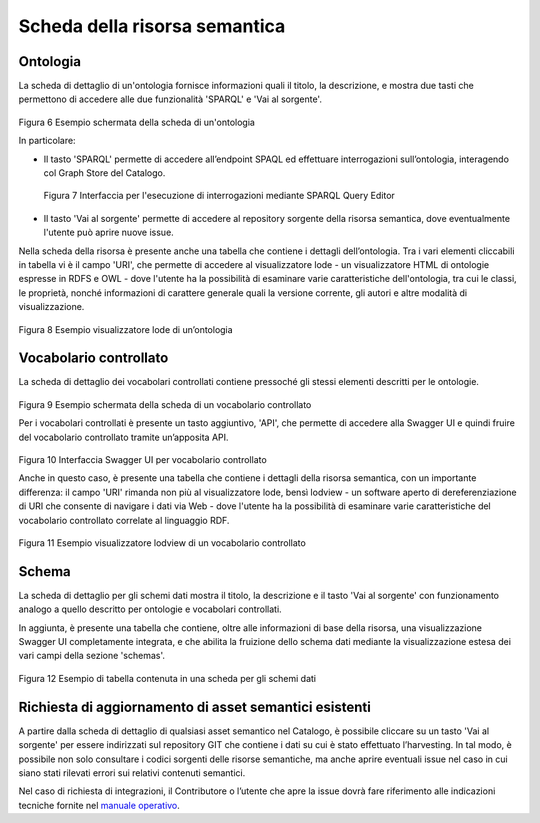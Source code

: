 Scheda della risorsa semantica
==============================

Ontologia
---------

La scheda di dettaglio di un'ontologia fornisce informazioni quali il
titolo, la descrizione, e mostra due tasti che permettono di accedere
alle due funzionalità 'SPARQL' e 'Vai al sorgente'.

.. figure:: ../../media/image6.png
   :alt: Figura 6 Esempio schermata della scheda di un'ontologia
   :width: 5.46087in
   :height: 2.74051in

Figura 6 Esempio schermata della scheda di un'ontologia

In particolare:

-  Il tasto 'SPARQL' permette di accedere all’endpoint SPAQL ed
   effettuare interrogazioni sull’ontologia, interagendo col Graph Store
   del Catalogo.

.. figure:: ../../media/image7.png
   :alt: Figura 7 Interfaccia per l'esecuzione di interrogazioni mediante SPARQL Query Editor
   
   Figura 7 Interfaccia per l'esecuzione di interrogazioni mediante SPARQL
   Query Editor

-  Il tasto 'Vai al sorgente' permette di accedere al repository
   sorgente della risorsa semantica, dove eventualmente l'utente può
   aprire nuove issue.

Nella scheda della risorsa è presente anche una tabella che contiene i
dettagli dell’ontologia. Tra i vari elementi cliccabili in tabella vi è
il campo 'URI', che permette di accedere al visualizzatore lode - un
visualizzatore HTML di ontologie espresse in RDFS e OWL - dove l'utente
ha la possibilità di esaminare varie caratteristiche dell'ontologia, tra
cui le classi, le proprietà, nonché informazioni di carattere generale
quali la versione corrente, gli autori e altre modalità di
visualizzazione.

.. figure:: ../../media/image8.png
   :alt: Figura 8 Esempio visualizzatore lode di un’ontologia
   :width: 5.12986in
   :height: 2.59097in

Figura 8 Esempio visualizzatore lode di un’ontologia

Vocabolario controllato
-----------------------

La scheda di dettaglio dei vocabolari controllati contiene pressoché gli
stessi elementi descritti per le ontologie.

.. figure:: ../../media/image9.png
   :alt: Figura 9 Esempio schermata della scheda di un vocabolario controllato
   :width: 5.54792in
   :height: 2.79792in

Figura 9 Esempio schermata della scheda di un vocabolario controllato

Per i vocabolari controllati è presente un tasto aggiuntivo, 'API', che
permette di accedere alla Swagger UI e quindi fruire del vocabolario
controllato tramite un’apposita API.

.. figure:: ../../media/image10.png
   :alt: Figura 10 Interfaccia Swagger UI per vocabolario controllato
   :width: 5.29792in
   :height: 2.67847in

Figura 10 Interfaccia Swagger UI per vocabolario controllato

Anche in questo caso, è presente una tabella che contiene i dettagli
della risorsa semantica, con un importante differenza: il campo 'URI'
rimanda non più al visualizzatore lode, bensì lodview - un software
aperto di dereferenziazione di URI che consente di navigare i dati via
Web - dove l'utente ha la possibilità di esaminare varie caratteristiche
del vocabolario controllato correlate al linguaggio RDF.

.. figure:: ../../media/image11.png
   :alt: Figura 11 Esempio visualizzatore lodview di un vocabolario controllato
   :width: 5.63478in
   :height: 2.85652in

Figura 11 Esempio visualizzatore lodview di un vocabolario controllato

Schema
------

La scheda di dettaglio per gli schemi dati mostra il titolo, la
descrizione e il tasto 'Vai al sorgente' con funzionamento analogo a
quello descritto per ontologie e vocabolari controllati.

In aggiunta, è presente una tabella che contiene, oltre alle
informazioni di base della risorsa, una visualizzazione Swagger UI
completamente integrata, e che abilita la fruizione dello schema dati
mediante la visualizzazione estesa dei vari campi della sezione
'schemas'.

.. figure:: ../../media/image12.png
   :alt: Figura 12 Esempio di tabella contenuta in una scheda per gli schemi dati
   :width: 4.85714in
   :height: 5.03576in

Figura 12 Esempio di tabella contenuta in una scheda per gli schemi dati

Richiesta di aggiornamento di asset semantici esistenti
-------------------------------------------------------

A partire dalla scheda di dettaglio di qualsiasi asset semantico nel
Catalogo, è possibile cliccare su un tasto 'Vai al sorgente' per essere
indirizzati sul repository GIT che contiene i dati su cui è stato
effettuato l’harvesting. In tal modo, è possibile non solo consultare i
codici sorgenti delle risorse semantiche, ma anche aprire eventuali
issue nel caso in cui siano stati rilevati errori sui relativi contenuti
semantici.

Nel caso di richiesta di integrazioni, il Contributore o l’utente che
apre la issue dovrà fare riferimento alle indicazioni tecniche fornite
nel `manuale operativo <../manuale-operativo/indicazioni-su-aggiornamento-di-asset-semantici-esistenti.html>`__.
